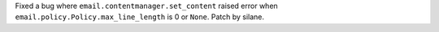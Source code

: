 Fixed a bug where ``email.contentmanager.set_content`` raised error when
``email.policy.Policy.max_line_length`` is 0 or ``None``. Patch by silane.
